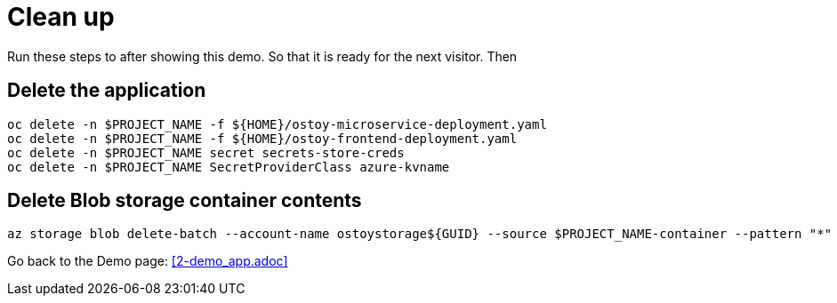 = Clean up

Run these steps to after showing this demo. So that it is ready for the next visitor. Then 

== Delete the application

[source,sh,role=execute]
----
oc delete -n $PROJECT_NAME -f ${HOME}/ostoy-microservice-deployment.yaml
oc delete -n $PROJECT_NAME -f ${HOME}/ostoy-frontend-deployment.yaml
oc delete -n $PROJECT_NAME secret secrets-store-creds
oc delete -n $PROJECT_NAME SecretProviderClass azure-kvname
----

== Delete Blob storage container contents

[source,sh,role=execute]
----
az storage blob delete-batch --account-name ostoystorage${GUID} --source $PROJECT_NAME-container --pattern "*" --connection-string $CONNECTION_STRING
----

Go back to the Demo page: <<2-demo_app.adoc>>